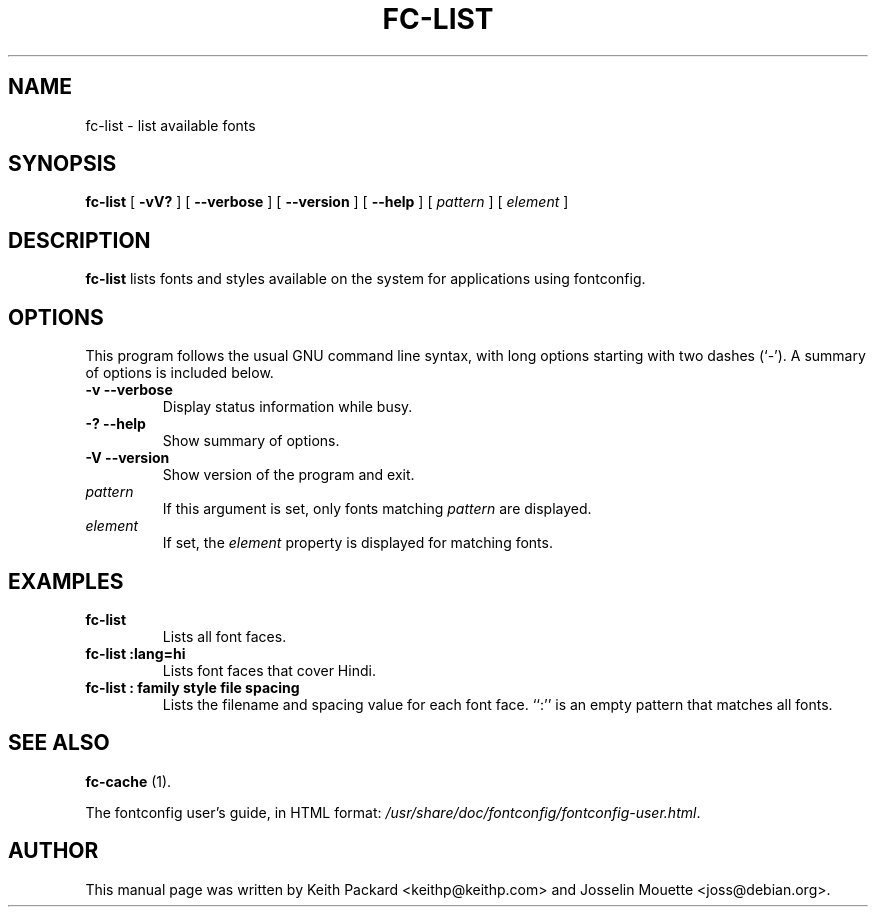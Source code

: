 .\" This manpage has been automatically generated by docbook2man 
.\" from a DocBook document.  This tool can be found at:
.\" <http://shell.ipoline.com/~elmert/comp/docbook2X/> 
.\" Please send any bug reports, improvements, comments, patches, 
.\" etc. to Steve Cheng <steve@ggi-project.org>.
.TH "FC-LIST" "1" "12 November 2006" "" ""

.SH NAME
fc-list \- list available fonts
.SH SYNOPSIS

\fBfc-list\fR [ \fB-vV?\fR ] [ \fB--verbose\fR ] [ \fB--version\fR ] [ \fB--help\fR ] [ \fB\fIpattern\fB\fR ] [ \fB\fIelement\fB\fR ]

.SH "DESCRIPTION"
.PP
\fBfc-list\fR lists fonts and styles
available on the system for applications using fontconfig.
.SH "OPTIONS"
.PP
This program follows the usual GNU command line syntax,
with long options starting with two dashes (`-').  A summary of
options is included below.
.TP
\fB-v --verbose \fR
Display status information while busy.
.TP
\fB-? --help \fR
Show summary of options.
.TP
\fB-V --version \fR
Show version of the program and exit.
.TP
\fB\fIpattern\fB \fR
If this argument is set, only fonts matching
\fIpattern\fR are displayed.
.TP
\fB\fIelement\fB \fR
If set, the \fIelement\fR property
is displayed for matching fonts.
.SH "EXAMPLES"
.TP
\fBfc-list\fR
Lists all font faces.
.TP
\fBfc-list :lang=hi\fR
Lists font faces that cover Hindi.
.TP
\fBfc-list : family style file spacing \fR
Lists the filename and spacing value for each font
face.  ``:'' is an empty pattern that matches all
fonts.
.SH "SEE ALSO"
.PP
\fBfc-cache\fR (1).
.PP
The fontconfig user's guide, in HTML format:
\fI/usr/share/doc/fontconfig/fontconfig-user.html\fR\&.
.SH "AUTHOR"
.PP
This manual page was written by Keith Packard
<keithp@keithp.com> and Josselin Mouette <joss@debian.org>\&.
